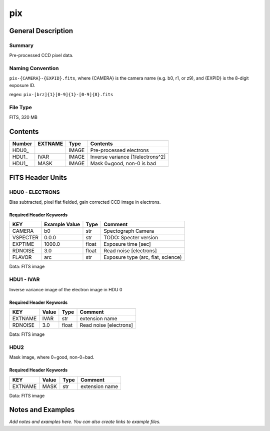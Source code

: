 ==============
pix
==============

General Description
===================

Summary
-------

Pre-processed CCD pixel data.

Naming Convention
-----------------

``pix-{CAMERA}-{EXPID}.fits``, where {CAMERA} is the camera name
(e.g. b0, r1, or z9), and {EXPID} is the 8-digit exposure ID.

regex: ``pix-[brz]{1}[0-9]{1}-[0-9]{8}.fits``

File Type
---------

FITS, 320 MB

Contents
========

====== ======= ===== ===================
Number EXTNAME Type  Contents           
====== ======= ===== ===================
HDU0_          IMAGE Pre-processed electrons
HDU1_  IVAR    IMAGE Inverse variance [1/electrons^2]
HDU1_  MASK    IMAGE Mask 0=good, non-0 is bad
====== ======= ===== ===================


FITS Header Units
=================

HDU0 - ELECTRONS
----------------

Bias subtracted, pixel flat fielded, gain corrected CCD image in electrons.

Required Header Keywords
~~~~~~~~~~~~~~~~~~~~~~~~

======== ============= ===== ==================================
KEY      Example Value Type  Comment                           
======== ============= ===== ==================================
CAMERA   b0            str   Spectograph Camera                
VSPECTER 0.0.0         str   TODO: Specter version             
EXPTIME  1000.0        float Exposure time [sec]               
RDNOISE  3.0           float Read noise [electrons]            
FLAVOR   arc           str   Exposure type (arc, flat, science)
======== ============= ===== ==================================

Data: FITS image

HDU1 - IVAR
-----------

Inverse variance image of the electron image in HDU 0

Required Header Keywords
~~~~~~~~~~~~~~~~~~~~~~~~

======= ======== ===== ======================
KEY     Value    Type  Comment               
======= ======== ===== ======================
EXTNAME IVAR     str   extension name        
RDNOISE 3.0      float Read noise [electrons]
======= ======== ===== ======================

Data: FITS image

HDU2
----

Mask image, where 0=good, non-0=bad.

Required Header Keywords
~~~~~~~~~~~~~~~~~~~~~~~~

======= ======== ==== ==============
KEY     Value    Type Comment       
======= ======== ==== ==============
EXTNAME MASK     str  extension name
======= ======== ==== ==============

Data: FITS image


Notes and Examples
==================

*Add notes and examples here.  You can also create links to example files.*

